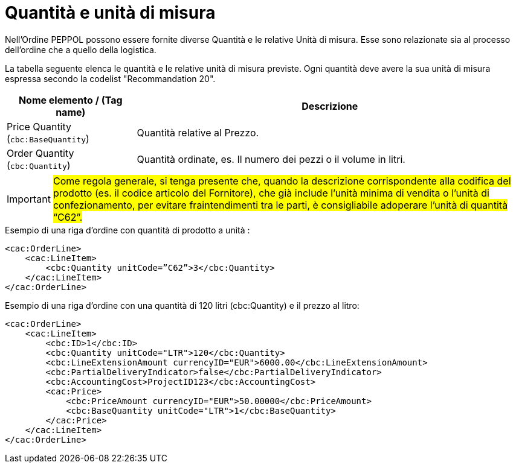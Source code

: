[[quantities-and-units]]
= Quantità e unità di misura

Nell’Ordine PEPPOL possono essere fornite diverse Quantità e le relative Unità di misura. Esse sono relazionate sia al processo dell’ordine che a quello della logistica. +

La tabella seguente elenca le quantità e le relative unità di misura previste. Ogni quantità deve avere la sua unità di misura espressa secondo la codelist "Recommandation 20".

[cols="1,3",options="header"]
|====
|Nome elemento / (Tag name)
|Descrizione

|Price Quantity +
(`cbc:BaseQuantity`)
|Quantità relative al Prezzo.

|Order Quantity +
(`cbc:Quantity`)
|Quantità ordinate, es. Il numero dei pezzi o il volume in litri.
|====

[IMPORTANT]
====
#Come regola generale, si tenga presente che, quando la descrizione corrispondente alla codifica del prodotto (es. il codice articolo del Fornitore), che già include l’unità minima di vendita o l’unità di confezionamento, per evitare fraintendimenti tra le parti, è consigliabile adoperare l’unità di quantità “C62”.#
====

.Esempio di una riga d’ordine con quantità di prodotto a unità :
[source, xml, indent=0]
----
<cac:OrderLine>
    <cac:LineItem>
        <cbc:Quantity unitCode=”C62”>3</cbc:Quantity>
    </cac:LineItem>
</cac:OrderLine>
----

.Esempio di una riga d’ordine con una quantità di 120 litri (cbc:Quantity) e il prezzo al litro:
[source, xml, indent=0]
----
<cac:OrderLine>
    <cac:LineItem>
        <cbc:ID>1</cbc:ID>
        <cbc:Quantity unitCode="LTR">120</cbc:Quantity>
        <cbc:LineExtensionAmount currencyID="EUR">6000.00</cbc:LineExtensionAmount>
        <cbc:PartialDeliveryIndicator>false</cbc:PartialDeliveryIndicator>
        <cbc:AccountingCost>ProjectID123</cbc:AccountingCost>
        <cac:Price>
            <cbc:PriceAmount currencyID="EUR">50.00000</cbc:PriceAmount>
            <cbc:BaseQuantity unitCode="LTR">1</cbc:BaseQuantity>
        </cac:Price>
    </cac:LineItem>
</cac:OrderLine>
----

